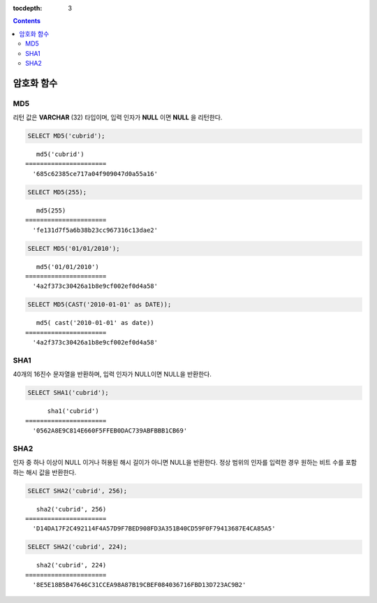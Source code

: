 :tocdepth: 3

.. contents::

***********
암호화 함수
***********

.. CUBRIDSUS-13314: bit string에 대한 charset 지원이 있어야 AES_ENCRYPT/AES_DECRYPT 함수들 쓸 수 있음.

    AES_ENCRYPT
    ===========

    .. function:: AES_ENCRYPT(string,key_string)

        **AES_ENCRYPT** 함수와 **AES_DECRYPT** 함수는 공식 AES(Advanced Encryption Standard) 알고리즘(Rijndael 암호에 기반함)을 사용하는 데이터의 암호화와 복호화를 가능하게 한다. AES_ENCRYPT() 함수는 128 비트 키로 인코딩되며 문자열을 암호화하여 바이너리 열을 반환한다.

        :param string: 암호화할 대상 문자열
        :param key_string: 키 문자열
        :rtype: STRING 

    AES는 블럭 단위의 알고리즘이므로 일정하지 않은 길의의 문자열을 인코딩하기 위해 패딩(padding)이 사용되며, 결과 문자열의 길이가 AES/ECB/PKCS7의 공식을 사용하여 계산될 수 있다.

    반환되는 값은 바이너리 문자열이므로, 화면에는 비정상적으로 출력될 수 있다.

    .. code-block:: sql

        SELECT HEX(AES_ENCRYPT('cubrid', 'encr_key'));

    ::
        
           hex( aes_encrypt('cubrid', 'encr_key'))
        ======================
          'BCE9FDE7AA8D2009248C595CC0C87AD0'
        
    AES_DECRYPT
    ===========

    .. function:: AES_DECRYPT(crypt_string, key_string)

        AES_DECRYPT() 함수는 :func:`AES_ENCRYPT` 함수의 암호화된 문자열을 복호화한다.
        
        :param crypt_string: 암호화된 문자열
        :param key_string: 키 문자열
        :rtype: STRING 

    입력 인자의 길이는 제한이 없다. 입력 인자 값이 NULL이면 NULL을 반환한다.

    AES_DECRYPT() 함수의 입력 인자가 무효한 데이터 또는 잘못된 패딩을 감지하면, 이 함수는 NULL을 반환한다. 그러나, 입력 데이터 또는 키가 무효한 경우, NULL이 아닌 값(아마도 쓰레기 값)을 반환할 수 있다.
        
        .. code-block:: sql

            SELECT AES_DECRYPT(AES_ENCRYPT('cubrid', 'encr_key'), 'encr_key');

        ::
        
               aes_decrypt( aes_encrypt('cubrid', 'encr_key'), 'encr_key')
            ======================
              'cubrid'

MD5
===

.. function:: MD5(string)

    입력 문자열에 대해 MD5 128비트 체크섬(checksum) 결과를 반환한다. 결과 값은 32개의 16진수로 표현된 문자열로 나타나며, 이 값은 예를 들면 해시 키를 생성할 때 사용할 수도 있다.

    :param string: 입력 문자열. **VARCHAR** 이 아닌 값이 입력되면 **VARCHAR** 으로 변환한다.
    :rtype: STRING
    
리턴 값은 **VARCHAR** (32) 타입이며, 입력 인자가 **NULL** 이면 **NULL** 을 리턴한다.

.. code-block:: sql

    SELECT MD5('cubrid');
    
::

       md5('cubrid')
    ======================
      '685c62385ce717a04f909047d0a55a16'
     
.. code-block:: sql

    SELECT MD5(255);
    
::

       md5(255)
    ======================
      'fe131d7f5a6b38b23cc967316c13dae2'
      
.. code-block:: sql

    SELECT MD5('01/01/2010');
     
::

       md5('01/01/2010')
    ======================
      '4a2f373c30426a1b8e9cf002ef0d4a58'
     
.. code-block:: sql

    SELECT MD5(CAST('2010-01-01' as DATE));
    
::

       md5( cast('2010-01-01' as date))
    ======================
      '4a2f373c30426a1b8e9cf002ef0d4a58'

SHA1
====

.. function:: SHA1(string)

    **SHA1** 함수는 입력 문자열에 대해 160비트의 체크섬을 계산하는데, 이는 RFC 3174(보안 해시 알고리즘)에 기술되어 있다.

    :param string: 암호화할 대상 문자열
    :rtype: STRING 

40개의 16진수 문자열을 반환하며, 입력 인자가 NULL이면 NULL을 반환한다.

.. code-block:: sql

    SELECT SHA1('cubrid');
    
::

          sha1('cubrid')
    ======================
      '0562A8E9C814E660F5FFEB0DAC739ABFBBB1CB69'

SHA2
====

.. function:: SHA2(string, hash_length) 

    **SHA2** 함수는 SHA-2 계열의 해시 함수들(SHA-224, SHA-256, SHA-384, and SHA-512)을 계산한다. 첫번째 인자는 해싱될 문자열이다. 두번째 인자는 기대하는 결과 비트의 길이를 나타내는데, 224, 256, 384, 512 또는 0(256과 동일) 중 하나여야 한다.

    :param string: 암호화할 대상 문자열
    :rtype: STRING

인자 중 하나 이상이 NULL 이거나 허용된 해시 길이가 아니면 NULL을 반환한다. 정상 범위의 인자를 입력한 경우 원하는 비트 수를 포함하는 해시 값을 반환한다.

.. code-block:: sql

    SELECT SHA2('cubrid', 256);

::
    
       sha2('cubrid', 256)
    ======================
      'D14DA17F2C492114F4A57D9F7BED908FD3A351B40CD59F0F79413687E4CA85A5'
    
.. code-block:: sql

    SELECT SHA2('cubrid', 224);

::
    
       sha2('cubrid', 224)
    ======================
      '8E5E18B5B47646C31CCEA98A87B19CBEF084036716FBD13D723AC9B2'
